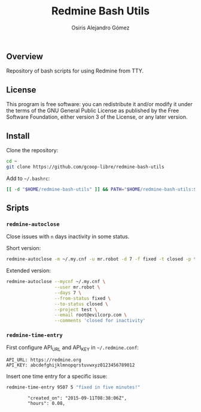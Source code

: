 #+TITLE:     Redmine Bash Utils
#+AUTHOR:    Osiris Alejandro Gómez
#+EMAIL:     osiris@gcoop.coop
#+LANGUAGE:  en
#+LINK:      ISSUE https://github.com/gcoop-libre/redmine-bash-utils/issues/




** Overview

   Repository of bash scripts for using Redmine from TTY.

** License

   This program is free software: you can redistribute it and/or
   modify it under the terms of the GNU General Public License as
   published by the Free Software Foundation, either version 3 of the
   License, or any later version.

** Install

   Clone the repository:

   #+BEGIN_SRC sh :session :results none :exports code
     cd ~
     git clone https://github.com/gcoop-libre/redmine-bash-utils
   #+END_SRC

   Add to =~/.bashrc=:

   #+BEGIN_SRC sh :session :results none :exports code
     [[ -d "$HOME/redmine-bash-utils" ]] && PATH="$HOME/redmine-bash-utils:$PATH"
   #+END_SRC

** Sripts
*** =redmine-autoclose=

    Close issues with =n= days inactivity in some status.

    Short version:

    #+BEGIN_SRC sh :session :results output :exports code
      redmine-autoclose -m ~/.my.cnf -u mr.robot -d 7 -f fixed -t closed -p test -e root@evilcorp.com -n 'closed for inactivity'
    #+END_SRC

    Extended version:

    #+BEGIN_SRC sh :session :results output :exports code
      redmine-autoclose --mycnf ~/.my.cnf \
                        --user mr.robot \
                        --days 7 \
                        --from-status fixed \
                        --to-status closed \
                        --project test \
                        --email root@evilcorp.com \
                        --comments 'closed for inactivity'
    #+END_SRC

*** =redmine-time-entry=

    First configure API_URL and API_KEY in =~/.redmine.conf=:

    #+BEGIN_SRC sh :session :results output :exports results
      cat ~/redmine-bash-utils/.redmine.conf
    #+END_SRC

    #+RESULTS:
    : API_URL: https://redmine.org
    : API_KEY: abcdefghijklmnopqrstuvwxyz0123456789012

    Insert one time entry for a specific issue:

    #+BEGIN_SRC sh :session :results output :exports both
      redmine-time-entry 9507 5 "fixed in five minutes!"
    #+END_SRC

    #+RESULTS:
    :         "created_on": "2015-09-11T08:38:06Z",
    :         "hours": 0.08,
